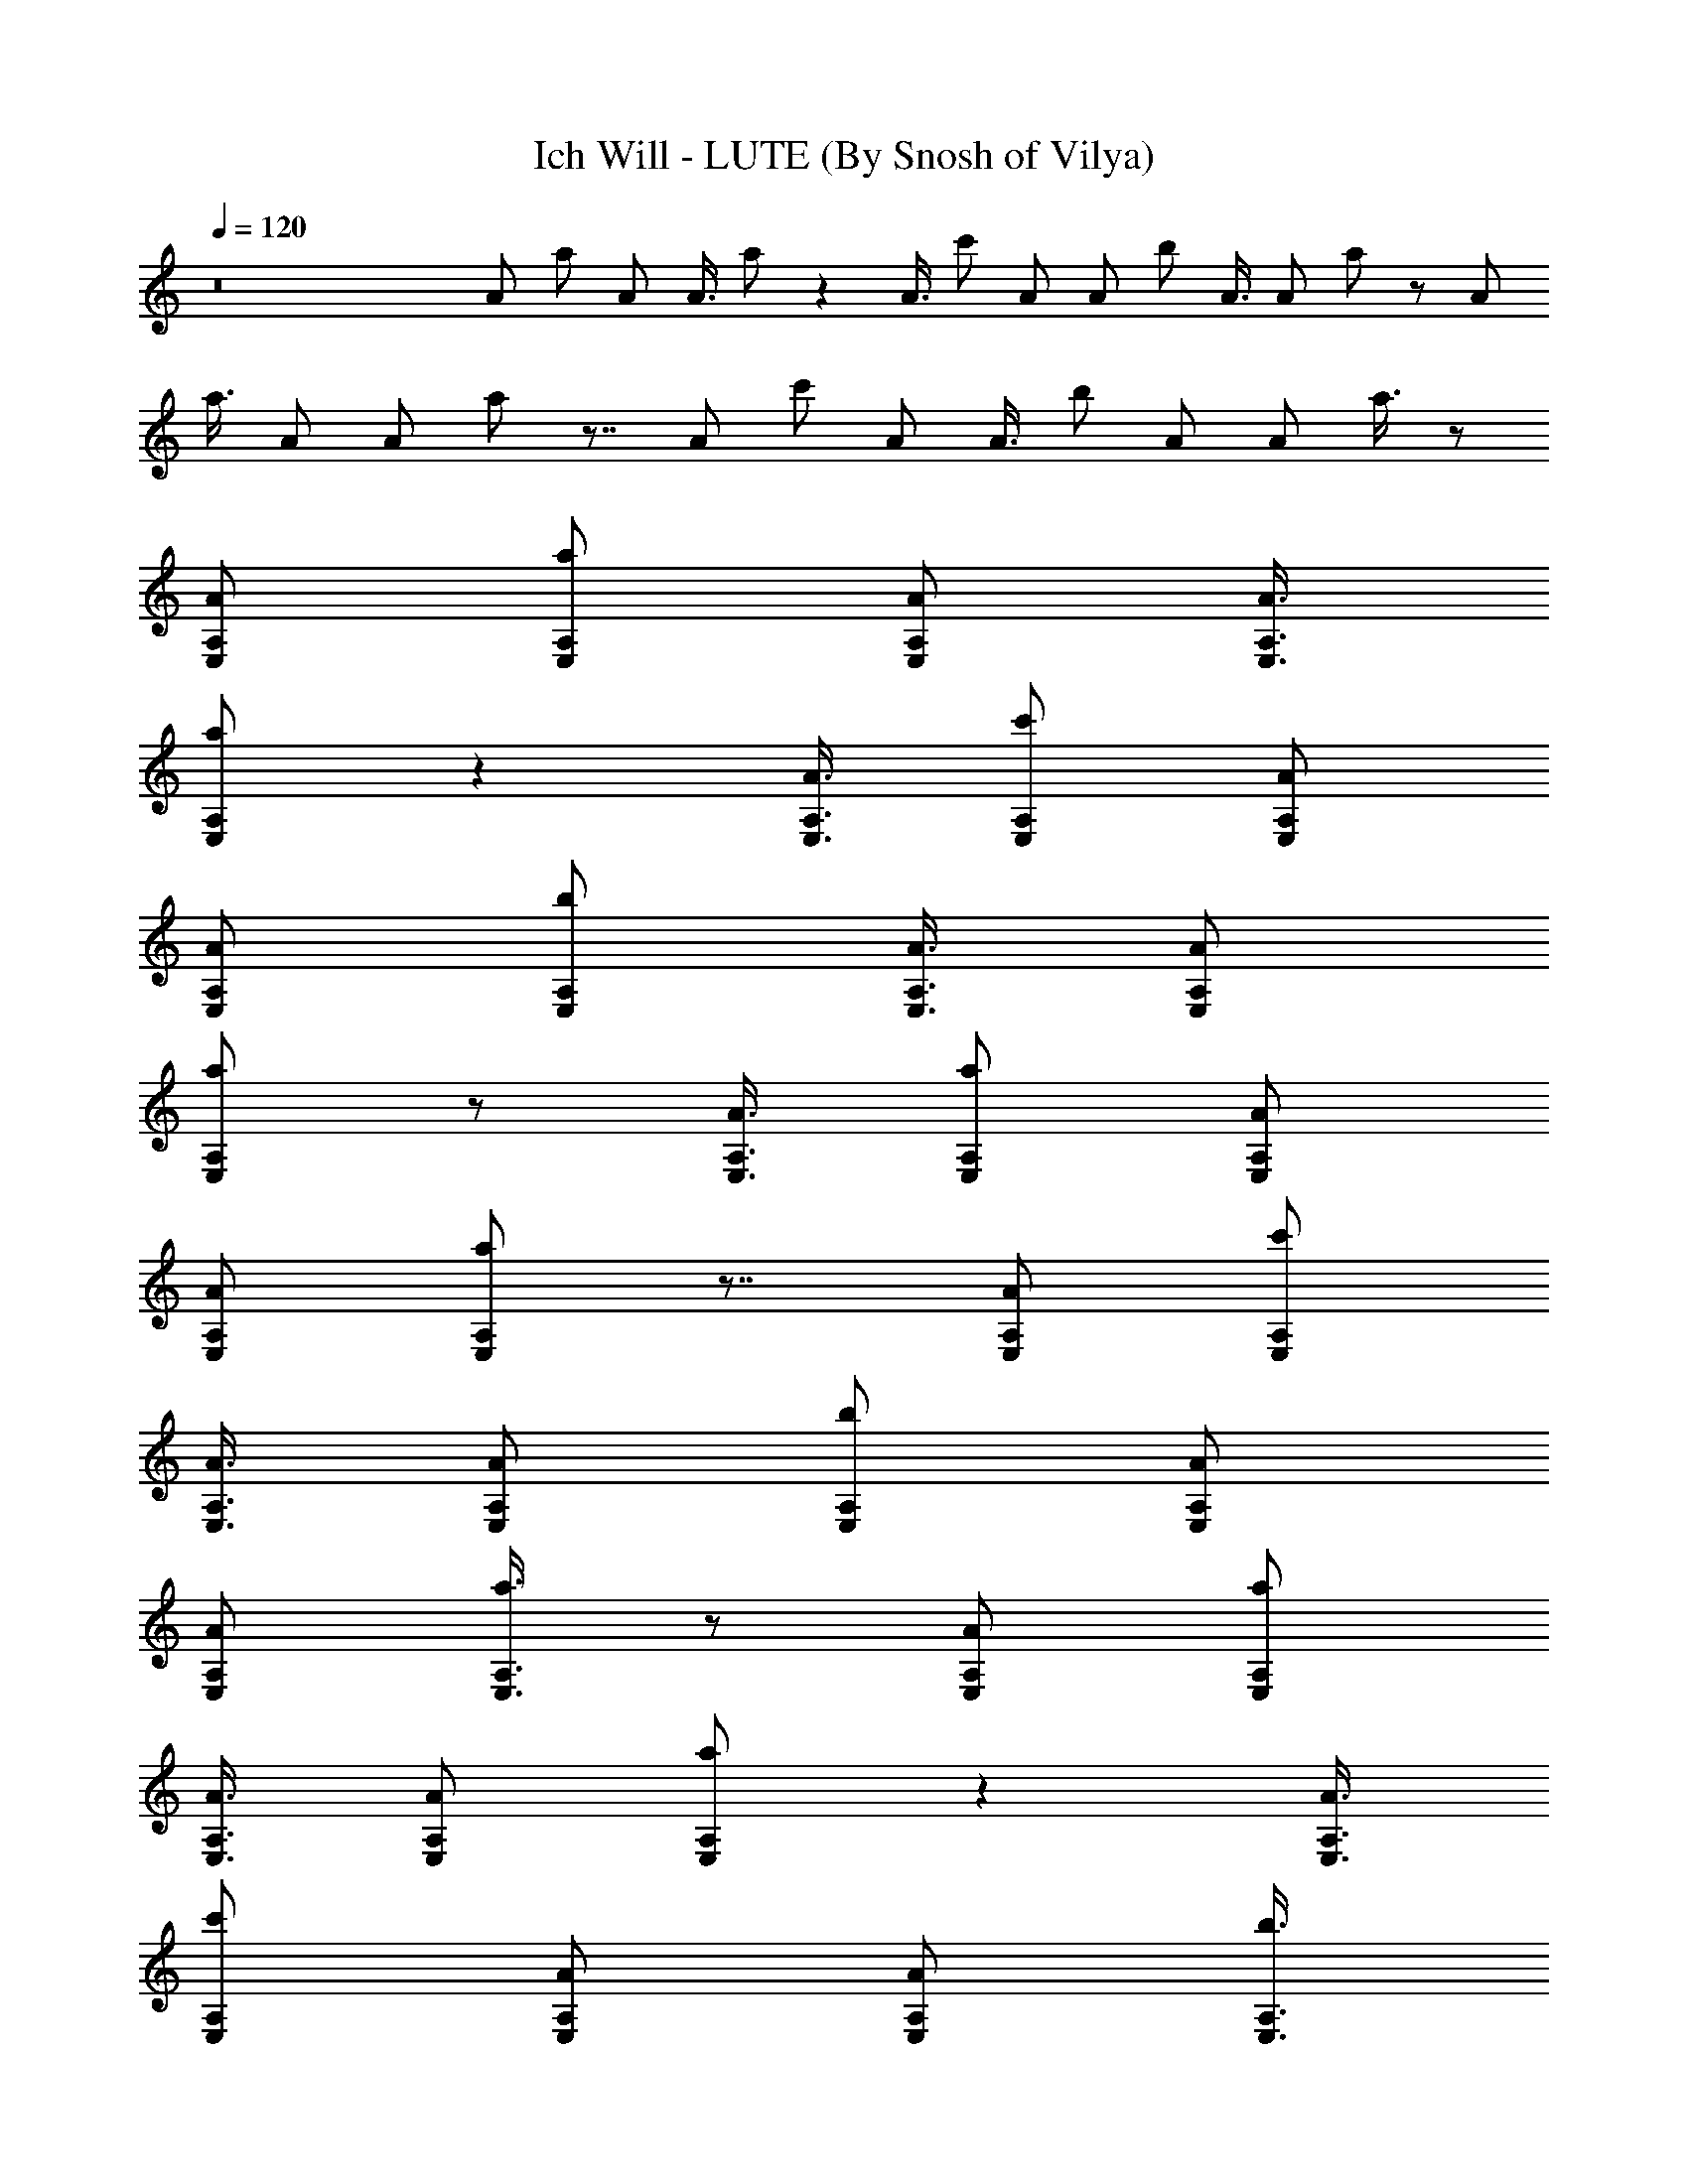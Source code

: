 X:1
T:Ich Will - LUTE (By Snosh of Vilya)
Z:Rammstein
L:1/4
Q:120
K:C
z8 A/2 a/2 A/2 A3/8 a/2 z A3/8 c'/2 A/2 A/2 b/2 A3/8 A/2 a/2 z/2 A/2
a3/8 A/2 A/2 a/2 z7/8 A/2 c'/2 A/2 A3/8 b/2 A/2 A/2 a3/8 z/2
[E,/2A,/2A/2] [A,/2E,/2a/2] [E,/2A,/2A/2] [E,3/8A,3/8A3/8]
[A,/2E,/2a/2] z [E,3/8A,3/8A3/8] [E,/2A,/2c'/2] [E,/2A,/2A/2]
[E,/2A,/2A/2] [A,/2E,/2b/2] [A,3/8E,3/8A3/8] [A,/2E,/2A/2]
[A,/2E,/2a/2] z/2 [E,3/8A,3/8A3/8] [A,/2E,/2a/2] [E,/2A,/2A/2]
[E,/2A,/2A/2] [A,/2E,/2a/2] z7/8 [E,/2A,/2A/2] [E,/2A,/2c'/2]
[E,3/8A,3/8A3/8] [E,/2A,/2A/2] [A,/2E,/2b/2] [A,/2E,/2A/2]
[A,/2E,/2A/2] [A,3/8E,3/8a3/8] z/2 [E,/2A,/2A/2] [A,/2E,/2a/2]
[E,3/8A,3/8A3/8] [E,/2A,/2A/2] [A,/2E,/2a/2] z [E,3/8A,3/8A3/8]
[E,/2A,/2c'/2] [E,/2A,/2A/2] [E,/2A,/2A/2] [A,3/8E,3/8b3/8]
[A,/2E,/2A/2] [A,/2E,/2A/2] [A,/2E,/2a/2] z/2 [E,3/8A,3/8A3/8]
[A,/2E,/2a/2] [E,/2A,/2A/2] [E,/2A,/2A/2] [A,/2E,/2a/2] z7/8
[A,/2D,/2D11/8A/2] [A,/2D,/2c'/2] [A,3/8D,3/8A3/8] [G,/2C,/2C3/2A/2]
[G,/2C,/2b/2] [G,/2C,/2A/2] [E,/2A,/2A/2] [A,3/8E,3/8a3/8] z/2
[A,/2A/2] [A,/2a/2] [A,3/8A3/8] [A,/2A/2] [A,/2a/2] z [A,3/8A3/8]
[A,/2c'/2] [A,/2A/2] [A,/2A/2] [A,3/8b3/8] [A,/2A/2] [A,/2A/2]
[A,/2a/2] z/2 [A,3/8A3/8] [A,/2a/2] [A,/2A/2] [A,/2A/2] [A,3/8a3/8] z
[A,/2A/2] [A,/2c'/2] [A,3/8A3/8] [A,/2A/2] [A,/2b/2] [A,/2A/2]
[A,3/8A3/8] [A,/2a/2] z/2 [A,/2A/2] [A,/2a/2] [A,3/8A3/8] [A,/2A/2]
[A,/2a/2] z7/8 [A,/2A/2] [A,/2c'/2] [A,/2A/2] [A,/2A/2] [A,3/8b3/8]
[A,/2A/2] [A,/2A/2] [A,/2a/2] z/2 [A,3/8A3/8] [A,/2a/2] [A,/2A/2]
[A,/2A/2] [A,3/8a3/8] z [A,/2A/2] [A,/2c'/2] [A,3/8A3/8] [A,/2A/2]
[A,/2b/2] [A,/2A/2] [A,3/8A3/8] [A,/2a/2] [ae61/8A/2] [A,/2A]
[A,/2a11/8] [A,3/8A3/8] [A,/2A15/8] [A,/2a19/4] z7/8 [A,/2A]
[A,/2c'/2] [A,/2A/2] [A,/2A7/8] [A,3/8b3/8] [A,/2A/2] [A,/2A]
[A,/2a/2] [b45/8e15/2A3/8] [A,/2A] [A,/2a/2] [A,/2A/2] [A,/2A15/8]
[A,3/8a3/8] z [A,/2A7/8] [A,3/8c'3/8] [A,/2A/2] [A,/2A] [A,/2b15/8]
[A,/2A/2] [A,3/8A7/8] [A,/2a/2] [^a61/8e61/8A/2] [A,/2A7/8]
[A,3/8=a3/8] [A,/2A/2] [A,/2A15/8] [A,/2a/2] z7/8 [A,/2A] [A,/2c'/2]
[A,/2A/2] [A,3/8A7/8] [A,/2b/2] [A,/2A/2] [A,/2A] [A,/2a/2]
[a7/8e15/2A3/8] [A,/2A] [A,/2a3/2] [A,/2A/2] [A,/2A15/8] [A,3/8a37/8]
z [A,/2A7/8] [A,3/8c'3/8] [A,/2A/2] [A,/2A] [A,/2b/2] [A,/2A/2]
[A,3/8A7/8] [A,/2a/2] [az/2] [E,/2A,/2A/2] [A,3/8E,3/8a11/8]
[E,/2A,/2A/2] [E,/2A,/2A/2] [A,/2E,/2a/2] c'7/8 [E,/2A,/2A/2b15/8]
[E,/2A,/2c'/2] [E,/2A,/2A/2] [E,3/8A,3/8A3/8] [A,/2E,/2b/2^g2]
[A,/2E,/2A/2] [A,/2E,/2A/2] [A,/2E,/2a/2] [a7/8z3/8] [E,/2A,/2A/2]
[A,/2E,/2a11/8] [E,/2A,/2A/2] [E,3/8A,3/8A3/8] [A,/2E,/2a/2] c'
[E,/2A,/2A/2^g15/8] [E,3/8A,3/8c'3/8] [E,/2A,/2A/2] [E,/2A,/2A/2]
[A,/2E,/2b/2f15/8] [A,3/8E,3/8A3/8] [A,/2E,/2A/2] [A,/2E,/2a/2]
[az/2] [E,/2A,/2A/2] [A,3/8E,3/8a11/8] [E,/2A,/2A/2] [E,/2A,/2A/2]
[A,/2E,/2a/2] c'7/8 [E,/2A,/2A/2b15/8] [E,/2A,/2c'/2] [E,/2A,/2A/2]
[E,3/8A,3/8A3/8] [A,/2E,/2b/2^g2] [A,/2E,/2A/2] [A,/2E,/2A/2]
[A,/2E,/2a/2] [a7/8z3/8] [E,/2A,/2A/2] [A,/2E,/2a11/8] [E,/2A,/2A/2]
[E,3/8A,3/8A3/8] [A,/2E,/2a/2] c' [A,/2D,/2D11/8A/2^g15/8]
[A,3/8D,3/8c'3/8] [A,/2D,/2A/2] [G,/2C,/2C11/8A/2] [G,/2C,/2b/2f15/8]
[G,3/8C,3/8A3/8] [E,/2A,/2A/2] [A,/2E,/2a/2] z/2 [E,/2A,/2A/2]
[A,3/8E,3/8a3/8] [E,/2A,/2A/2] [E,/2A,/2A/2] [A,/2E,/2a/2] z7/8
[A,/2A/2] [A,/2c'/2] [A,/2A/2] [A,3/8A3/8] [A,/2b/2] [A,/2A/2]
[A,/2A/2] [A,3/8a3/8] z/2 [E,/2A,/2A/2] [A,/2E,/2a/2] [E,/2A,/2A/2]
[E,3/8A,3/8A3/8] [A,/2E,/2a/2] z [A,3/8A3/8] [A,/2c'/2] [A,/2A/2]
[A,/2A/2] [A,/2b/2] [A,3/8A3/8] [A,/2A/2] [A,/2a/2] z/2
[E,3/8A,3/8A3/8] [A,/2E,/2a/2] [E,/2A,/2A/2] [E,/2A,/2A/2]
[A,/2E,/2a/2] z7/8 [A,/2A/2] [A,/2c'/2] [A,3/8A3/8] [A,/2A/2]
[A,/2b/2] [A,/2A/2] [A,/2A/2] [A,3/8a3/8] z/2 [E,/2A,/2A/2]
[A,/2E,/2a/2] [E,/2A,/2A/2] [E,3/8A,3/8A3/8] [A,/2E,/2a/2] z
[A,3/8A3/8] [A,/2c'/2] [A,/2A/2] [A,/2A/2] [A,/2b/2] [A,3/8A3/8]
[A,/2A/2] [A,/2a/2] z/2 [E,3/8A,3/8A3/8] [A,/2E,/2a/2] [E,/2A,/2A/2]
[E,/2A,/2A/2] [A,/2E,/2a/2] z7/8 A/2 c'/2 A3/8 A/2 b/2 A/2 A/2 a3/8
z/2 [E,/2A,/2A/2] [A,/2E,/2a/2] [E,3/8A,3/8A3/8] [E,/2A,/2A/2]
[A,/2E,/2a/2] z A3/8 c'/2 A/2 A/2 b3/8 A/2 A/2 a/2 z/2
[E,3/8A,3/8A3/8] [A,/2E,/2a/2] [E,/2A,/2A/2] [E,/2A,/2A/2]
[A,3/8E,3/8a3/8] z A/2 c'/2 A3/8 A/2 b/2 A/2 A/2 a3/8 z/2
[E,/2A,/2A/2] [A,/2E,/2a/2] [E,3/8A,3/8A3/8] [E,/2A,/2A/2]
[A,/2E,/2a/2] z [A3/8A,11/4] c'/2 A/2 A/2 b3/8 A/2 A/2 a/2 [A,/2E,/2]
[A,3/8E,3/8A3/8] [A,/2E,/2a/2] [A,/2E,/2A/2] [A,/2E,/2A/2]
[A,3/8E,3/8a3/8] [A,/2E,/2] [A,/2E,/2] [F/2C/2F,/2A/2]
[F/2C/2F,/2c'/2] [F3/8C3/8F,3/8A3/8] [D/2A,/2D,/2A/2]
[D/2A,/2D,/2b/2] [D/2A,/2D,/2A/2] [E3/8B,3/8E,3/8A3/8]
[E/2B,/2E,/2a/2] [A,/2E,/2] [A,/2E,/2A/2] [A,/2E,/2a/2]
[A,3/8E,3/8A3/8] [A,/2E,/2A/2] [A,/2E,/2a/2] [A,/2E,/2] [A,3/8E,3/8]
[F/2C/2F,/2A/2] [F/2C/2F,/2c'/2] [F/2C/2F,/2A/2] [G/2D/2G,/2A/2]
[G3/8D3/8G,3/8b3/8] [G/2D/2G,/2A/2] [E/2B,/2E,/2A/2] [E/2B,/2E,/2a/2]
[A,3/8E,3/8] [A,/2E,/2A/2] [A,/2E,/2a/2] [A,/2E,/2A/2] [A,/2E,/2A/2]
[A,3/8E,3/8a3/8] [A,/2E,/2] [A,/2E,/2] [F/2C/2F,/2A/2]
[F3/8C3/8F,3/8c'3/8] [F/2C/2F,/2A/2] [D/2A,/2D,/2A/2]
[D/2A,/2D,/2b/2] [D/2A,/2D,/2A/2] [E3/8B,3/8E,3/8A3/8]
[E/2B,/2E,/2a/2] [A,/2E,/2] [A,/2E,/2A/2] [A,/2E,/2a/2]
[A,3/8E,3/8A3/8] [A,/2E,/2A/2] [A,/2E,/2a/2] [A,/2E,/2] [A,3/8E,3/8]
[F/2C/2F,/2A/2] [F/2C/2F,/2c'/2] [F/2C/2F,/2A/2] [G/2D/2G,/2A/2]
[G3/8D3/8G,3/8b3/8] [G/2D/2G,/2A/2] [E/2B,/2E,/2A/2] [E/2B,/2E,/2a/2]
[A,3/8E,3/8a7/8] [A,/2E,/2A/2] [A,/2E,/2a3/2] [A,/2E,/2A/2]
[A,/2E,/2A/2] [A,3/8E,3/8a3/8] [A,/2E,/2c'] [A,/2E,/2]
[F/2C/2F,/2A/2b15/8] [F3/8C3/8F,3/8c'3/8] [F/2C/2F,/2A/2]
[D/2A,/2D,/2A/2] [D/2A,/2D,/2b/2^g15/8] [D/2A,/2D,/2A/2]
[E3/8B,3/8E,3/8A3/8] [E/2B,/2E,/2a/2] [A,/2E,/2a] [A,/2E,/2A/2]
[A,3/8E,3/8a11/8] [A,/2E,/2A/2] [A,/2E,/2A/2] [A,/2E,/2a/2]
[A,/2E,/2c'7/8] [A,3/8E,3/8] [F/2C/2F,/2A/2^g15/8] [F/2C/2F,/2c'/2]
[F/2C/2F,/2A/2] [G3/8D3/8G,3/8A3/8] [G/2D/2G,/2b/2f2] [G/2D/2G,/2A/2]
[E/2B,/2E,/2A/2] [E/2B,/2E,/2a/2] [A,3/8E,3/8a7/8] [A,/2E,/2A/2]
[A,/2E,/2a11/8] [A,/2E,/2A/2] [A,3/8E,3/8A3/8] [A,/2E,/2a/2]
[A,/2E,/2c'] [A,/2E,/2] [F/2C/2F,/2A/2b15/8] [F3/8C3/8F,3/8c'3/8]
[F/2C/2F,/2A/2] [D/2A,/2D,/2A/2] [D/2A,/2D,/2b/2^g15/8]
[D3/8A,3/8D,3/8A3/8] [E/2B,/2E,/2A/2] [E/2B,/2E,/2a/2] [A,/2E,/2a]
[A,/2E,/2A/2] [A,3/8E,3/8a11/8] [A,/2E,/2A/2] [A,/2E,/2A/2]
[A,/2E,/2a/2] [A,/2E,/2c'7/8] [A,3/8E,3/8] [F/2C/2F,/2A/2^g15/8]
[F/2C/2F,/2c'/2] [F/2C/2F,/2A/2] [G3/8D3/8G,3/8A3/8]
[G/2D/2G,/2b/2f2] [G/2D/2G,/2A/2] [E/2B,/2E,/2A/2] [E/2B,/2E,/2a/2]
[a7/8z3/8] [E,/2A,/2A/2] [A,/2E,/2a11/8] [E,/2A,/2A/2]
[E,3/8A,3/8A3/8] [A,/2E,/2a/2] c' [E,/2A,/2A/2b15/8]
[E,3/8A,3/8c'3/8] [E,/2A,/2A/2] [E,/2A,/2A/2] [A,/2E,/2b/2^g15/8]
[A,3/8E,3/8A3/8] [A,/2E,/2A/2] [A,/2E,/2a/2] [az/2] [E,/2A,/2A/2]
[A,3/8E,3/8a11/8] [E,/2A,/2A/2] [E,/2A,/2A/2] [A,/2E,/2a/2] c'7/8
[E,/2A,/2A/2^g15/8] [E,/2A,/2c'/2] [E,/2A,/2A/2] [E,3/8A,3/8A3/8]
[A,/2E,/2b/2f15/8] [A,/2E,/2A/2] [A,/2E,/2A/2] [A,3/8E,3/8a3/8]
[az/2] [E,/2A,/2A/2] [A,/2E,/2a11/8] [E,/2A,/2A/2] [E,3/8A,3/8A3/8]
[A,/2E,/2a/2] c' [E,3/8A,3/8A3/8b15/8] [E,/2A,/2c'/2] [E,/2A,/2A/2]
[E,/2A,/2A/2] [A,/2E,/2b/2^g15/8] [A,3/8E,3/8A3/8] [A,/2E,/2A/2]
[A,/2E,/2a/2] [az/2] [E,/2A,/2A/2] [A,3/8E,3/8a11/8] [E,/2A,/2A/2]
[E,/2A,/2A/2] [A,/2E,/2a/2] c'7/8 [A,/2D,/2D3/2A/2^g15/8]
[A,/2D,/2c'/2] [A,/2D,/2A/2] [G,3/8C,3/8C11/8A3/8] [G,/2C,/2b/2f15/8]
[G,/2C,/2A/2] [E,/2A,/2A/2] [A,3/8E,3/8a3/8] [A,z/2] [E,z/2] [A,z/2]
[E,7/8z/2] [A,7/8z3/8] [E,z/2] [A,z/2] [E,7/8z/2] [A,7/8z3/8] [E,z/2]
[A,z/2] [E,z/2] [A,7/8z/2] [E,7/8z3/8] [A,23/8z/2] E,/2 [F,15/8z/2]
[C7/8z3/8] [F2z/2] [Cz/2] [F,15/8z/2] [C7/8z/2] [F15/8z3/8] [Cz/2]
[F,15/8z/2] [C7/8z/2] [F15/4z3/8] [Cz/2] [F,z/2] [Cz/2] [E,7/8z/2]
[C7/8z3/8] [D,15/8z/2] [A,z/2] [D15/8z/2] [A,7/8z3/8] [D,2z/2]
[A,z/2] [D15/8z/2] [A,7/8z/2] [D,15/8z3/8] [A,z/2] [D15/8z/2]
[A,7/8z/2] [D,15/8z3/8] [A,z/2] [D15/8z/2] [A,z/2] [E,15/8z/2]
[B,7/8z3/8] [E2z/2] [B,z/2] [E,15/8z/2] [B,7/8z/2] [E15/8z3/8]
[B,z/2] [E,15/8z/2] [B,7/8z/2] [E15/8z3/8] [B,z/2] [E,19/8z/2]
[B,z/2] [E15/4z/2] [B,11/8z3/8] [A,b3/2z/2] [E,A/2] [A,7/8a/2]
[E,7/8A3/8c'11/8] [A,A/2] [E,a/2] [A,a11/8z/2] [E,7/8z/2] [A,7/8A3/8]
[E,a3/2z/2] [A,A/2] [E,7/8A/2] [A,7/8a7/8z3/8] [E,A/2] [A,23/8A/2c']
[E,/2A/2] [F,15/8b11/8z/2] [C7/8A3/8] [F15/8a/2] [CA/2c'11/8]
[F,15/8A/2] [C7/8a3/8] [F2az/2] [Cz/2] [F,15/8A/2e23/8] [C7/8a/2]
[F15/4A3/8] [CA/2] [F,a/2] [C7/8A/2] [E,7/8A3/8c'7/8] [CA/2]
[D,15/8b3/2z/2] [A,d/2] [D15/8d/2] [A,7/8d3/8c'11/8] [D,15/8d/2]
[A,d/2] [D15/8a7/8z/2] [A,7/8z3/8] [D,2d/2] [A,d/2] [D15/8d/2]
[A,7/8d/2] [D,15/8d3/8] [A,d/2] [D15/8d/2c'] [A,d/2] [E,15/8b11/8z/2]
[B,7/8e3/8] [E15/8e/2] [B,e/2c'11/8] [E,15/8e/2] [B,7/8e3/8]
[E2a31/8z/2] [B,z/2] [E,15/8e/2] [B,7/8e/2] [E15/8e3/8] [B,e/2]
[E,15/8e/2] [B,7/8e/2] [E7/8e3/8] [B,/2e/2] A,15/8 z15/8 [A,/2E,/2]
[A,/2E,/2A/2] [A,/2E,/2a/2] [A,/2E,/2A/2] [A,3/8E,3/8A3/8]
[A,/2E,/2a/2] [A,/2E,/2] [A,/2E,/2] [F3/8C3/8F,3/8A3/8]
[F/2C/2F,/2c'/2] [F/2C/2F,/2A/2] [D/2A,/2D,/2A/2] [D/2A,/2D,/2b/2]
[D3/8A,3/8D,3/8A3/8] [E/2B,/2E,/2A/2] [E/2B,/2E,/2a/2] [A,/2E,/2]
[A,3/8E,3/8A3/8] [A,/2E,/2a/2] [A,/2E,/2A/2] [A,/2E,/2A/2]
[A,/2E,/2a/2] [A,3/8E,3/8] [A,/2E,/2] [F/2C/2F,/2A/2]
[F/2C/2F,/2c'/2] [F3/8C3/8F,3/8A3/8] [G/2D/2G,/2A/2] [G/2D/2G,/2b/2]
[G/2D/2G,/2A/2] [E/2B,/2E,/2A/2] [E3/8B,3/8E,3/8a3/8] [A,/2E,/2]
[A,/2E,/2A/2] [A,/2E,/2a/2] [A,3/8E,3/8A3/8] [A,/2E,/2A/2]
[A,/2E,/2a/2] [A,/2E,/2] [A,/2E,/2] [F3/8C3/8F,3/8A3/8]
[F/2C/2F,/2c'/2] [F/2C/2F,/2A/2] [D/2A,/2D,/2A/2] [D/2A,/2D,/2b/2]
[D3/8A,3/8D,3/8A3/8] [E/2B,/2E,/2A/2] [E/2B,/2E,/2a/2] [A,/2E,/2]
[A,3/8E,3/8A3/8] [A,/2E,/2a/2] [A,/2E,/2A/2] [A,/2E,/2A/2]
[A,/2E,/2a/2] [A,3/8E,3/8] [A,/2E,/2] [F/2C/2F,/2A/2]
[F/2C/2F,/2c'/2] [F3/8C3/8F,3/8A3/8] [G/2D/2G,/2A/2] [G/2D/2G,/2b/2]
[G/2D/2G,/2A/2] [E/2B,/2E,/2A/2] [E3/8B,3/8E,3/8a3/8] [A,/2E,/2a]
[A,/2E,/2A/2] [A,/2E,/2a11/8] [A,3/8E,3/8A3/8] [A,/2E,/2A/2]
[A,/2E,/2a/2] [A,/2E,/2c'] [A,/2E,/2] [F3/8C3/8F,3/8A3/8b15/8]
[F/2C/2F,/2c'/2] [F/2C/2F,/2A/2] [D/2A,/2D,/2A/2]
[D3/8A,3/8D,3/8b3/8^g15/8] [D/2A,/2D,/2A/2] [E/2B,/2E,/2A/2]
[E/2B,/2E,/2a/2] [A,/2E,/2a7/8] [A,3/8E,3/8A3/8] [A,/2E,/2a3/2]
[A,/2E,/2A/2] [A,/2E,/2A/2] [A,3/8E,3/8a3/8] [A,/2E,/2c'] [A,/2E,/2]
[F/2C/2F,/2A/2^g15/8] [F/2C/2F,/2c'/2] [F3/8C3/8F,3/8A3/8]
[G/2D/2G,/2A/2] [G/2D/2G,/2b/2f15/8] [G/2D/2G,/2A/2]
[E3/8B,3/8E,3/8A3/8] [E/2B,/2E,/2a/2] [A,/2E,/2a] [A,/2E,/2A/2]
[A,/2E,/2a11/8] [A,3/8E,3/8A3/8] [A,/2E,/2A/2] [A,/2E,/2a/2]
[A,/2E,/2c'] [A,/2E,/2] [F3/8C3/8F,3/8A3/8b15/8] [F/2C/2F,/2c'/2]
[F/2C/2F,/2A/2] [D/2A,/2D,/2A/2] [D3/8A,3/8D,3/8b3/8^g15/8]
[D/2A,/2D,/2A/2] [E/2B,/2E,/2A/2] [E/2B,/2E,/2a/2] [A,/2E,/2a7/8]
[A,3/8E,3/8A3/8] [A,/2E,/2a3/2] [A,/2E,/2A/2] [A,/2E,/2A/2]
[A,3/8E,3/8a3/8] [A,/2E,/2c'] [A,/2E,/2] [F/2C/2F,/2A/2^g15/8]
[F/2C/2F,/2c'/2] [F3/8C3/8F,3/8A3/8] [G/2D/2G,/2A/2]
[G/2D/2G,/2b/2f15/8] [G/2D/2G,/2A/2] [E3/8B,3/8E,3/8A3/8]
[E/2B,/2E,/2a/2] z/2 [E,/2A,/2A/2] [A,/2E,/2a/2] [E,3/8A,3/8A3/8]
[E,/2A,/2A/2] [A,/2E,/2a/2] z7/8 [E,/2A,/2A/2] [E,/2A,/2c'/2]
[E,/2A,/2A/2] [E,/2A,/2A/2] [A,3/8E,3/8b3/8] [A,/2E,/2A/2]
[A,/2E,/2A/2] [A,/2E,/2a/2] z3/8 [E,/2A,/2A/2] [A,/2E,/2a/2]
[E,/2A,/2A/2] [E,/2A,/2A/2] [A,3/8E,3/8a3/8] z [E,/2A,/2D,/2A/2]
[E,3/8A,3/8D,3/8c'3/8] [E,/2A,/2D,/2A/2] [E,/2A,/2C,/2A/2]
[A,/2E,/2C,/2b/2] [A,/2E,/2C,/2A/2] [A,3/8E,3/8A3/8] [A,/2E,/2a/2] 